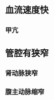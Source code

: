* 血流速度快
:PROPERTIES:
:ID:       2c88116f-13ae-4f90-980a-49ec7781d1c4
:END:
** 甲亢
* 管腔有狭窄
** 肾动脉狭窄
** 腹主动脉缩窄
